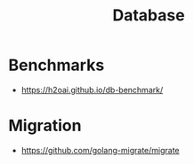 :PROPERTIES:
:ID:       b693cef8-63e5-4093-bbfd-4c8dc51b7762
:END:
#+title: Database

* Benchmarks
+ https://h2oai.github.io/db-benchmark/
* Migration
+ https://github.com/golang-migrate/migrate
